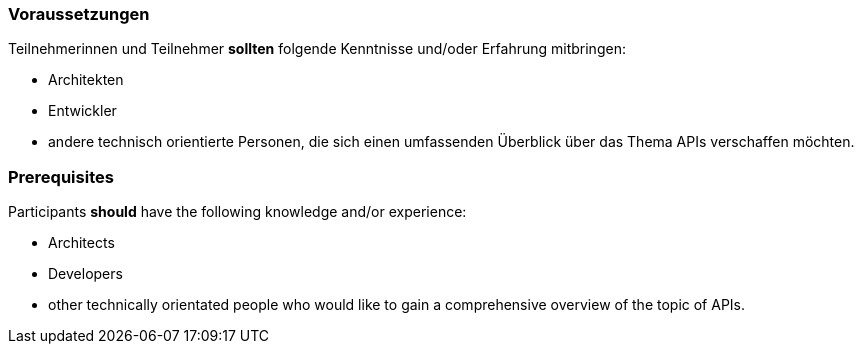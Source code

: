 // tag::DE[]
=== Voraussetzungen

Teilnehmerinnen und Teilnehmer **sollten** folgende Kenntnisse und/oder Erfahrung mitbringen:

- Architekten
- Entwickler
- andere technisch orientierte Personen, die sich einen umfassenden Überblick über das Thema APIs verschaffen möchten.

// end::DE[]

// tag::EN[]
=== Prerequisites

Participants **should** have the following knowledge and/or experience:

- Architects
- Developers
- other technically orientated people who would like to gain a comprehensive overview of the topic of APIs.

// end::EN[]
